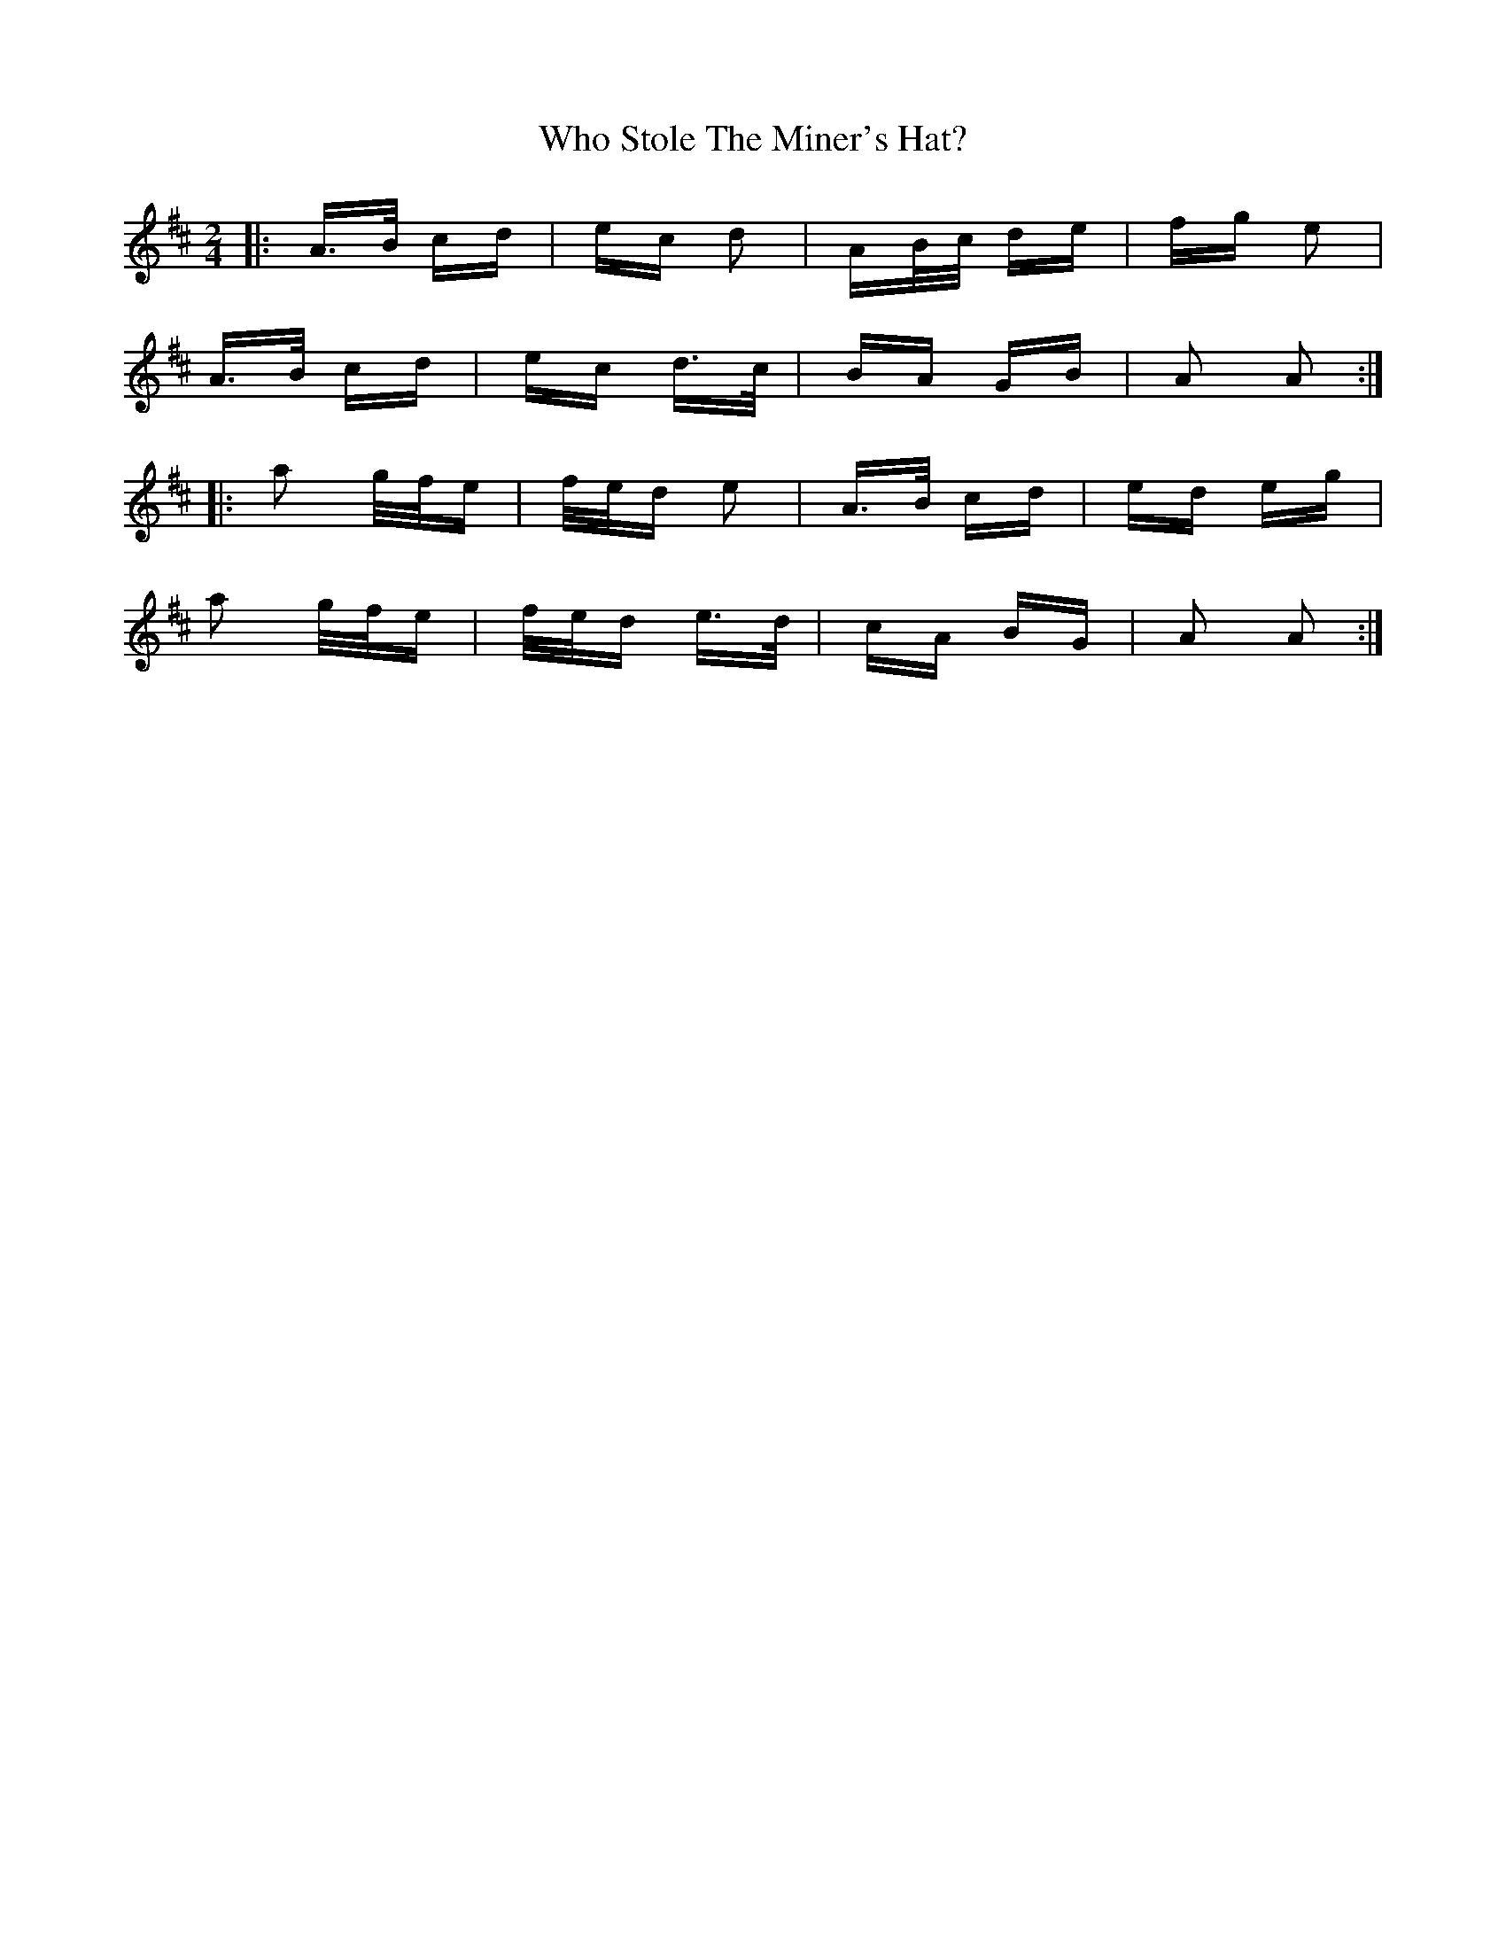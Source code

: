 X: 42813
T: Who Stole The Miner's Hat?
R: polka
M: 2/4
K: Amixolydian
|:A>B cd|ec d2|AB/c/ de|fg e2|
A>B cd|ec d>c|BA GB|A2 A2:|
|:a2 g/f/e|f/e/d e2|A>B cd|ed eg|
a2 g/f/e|f/e/d e>d|cA BG|A2 A2:|

